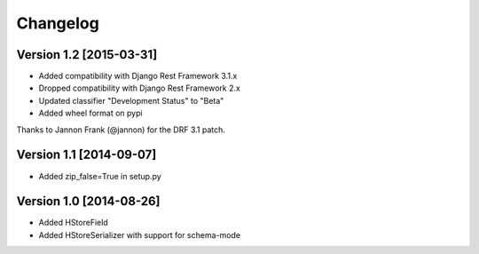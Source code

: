 Changelog
=========

Version 1.2 [2015-03-31]
------------------------

- Added compatibility with Django Rest Framework 3.1.x
- Dropped compatibility with Django Rest Framework 2.x
- Updated classifier "Development Status" to "Beta"
- Added wheel format on pypi

Thanks to Jannon Frank (@jannon) for the DRF 3.1 patch.

Version 1.1 [2014-09-07]
------------------------

- Added zip_false=True in setup.py

Version 1.0  [2014-08-26]
-------------------------

- Added HStoreField
- Added HStoreSerializer with support for schema-mode
